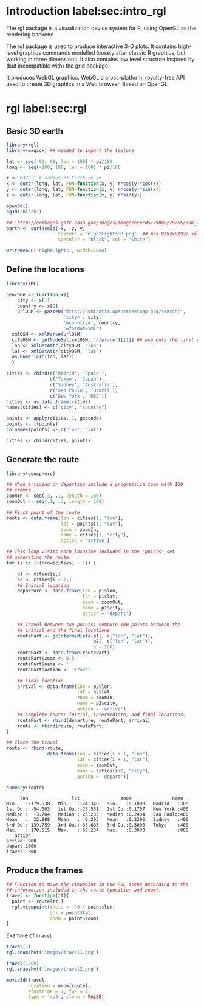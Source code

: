 #+PROPERTY:  header-args :session *R* :tangle ../docs/R/rgl.R :eval no-export
#+OPTIONS: ^:nil

* Introduction label:sec:intro_rgl

The rgl package is a visualization device system for R, using OpenGL as the rendering backend

The rgl package is used to produce interactive 3-D plots. It contains high-level graphics commands modelled loosely after classic R graphics, but working in three dimensions. It also contains low level structure inspired by (but incompatible with) the grid package.

It produces WebGL graphics. WebGL a cross-platform, royalty-free API used to create 3D graphics in a Web browser. Based on OpenGL

* rgl label:sec:rgl

** Basic 3D earth
#+begin_src R
library(rgl)
library(magick) ## needed to import the texture

lat <- seq(-90, 90, len = 100) * pi/180
long <- seq(-180, 180, len = 100) * pi/180

r <- 6378.1 # radius of Earth in km
x <- outer(long, lat, FUN=function(x, y) r*cos(y)*cos(x))
y <- outer(long, lat, FUN=function(x, y) r*cos(y)*sin(x))
z <- outer(long, lat, FUN=function(x, y) r*sin(y))

open3d()
bg3d('black')
#+end_src

#+begin_src R
## 'http://eoimages.gsfc.nasa.gov/images/imagerecords/79000/79765/dnb_land_ocean_ice.2012.3600x1800_geo.tif'
earth <- surface3d(-x, -z, y,
                   texture = "nightLightsHR.png", ## max 8192x8192; sólo PNG!
                   specular = "black", col = 'white')
#+end_src

#+begin_src R
writeWebGL('nightLights', width=1000)
#+end_src

** Define the locations
#+begin_src R
library(XML)

geocode <- function(x){
    city <- x[1]
    country <- x[2]
    urlOSM <- paste0('http://nominatim.openstreetmap.org/search?',
                     'city=', city,
                     '&country=', country,
                     '&format=xml')
  xmlOSM <- xmlParse(urlOSM)
  cityOSM <- getNodeSet(xmlOSM, '//place')[[1]] ## use only the first result
  lon <- xmlGetAttr(cityOSM, 'lon')
  lat <- xmlGetAttr(cityOSM, 'lat')
  as.numeric(c(lon, lat))
  }

cities <- rbind(c('Madrid', 'Spain'),
                c('Tokyo', 'Japan'),
                c('Sidney', 'Australia'),
                c('Sao Paulo', 'Brazil'),
                c('New York', 'USA'))
cities <- as.data.frame(cities)
names(cities) <- c("city", "country")

points <- apply(cities, 1, geocode)
points <- t(points)
colnames(points) <- c("lon", "lat")

cities <- cbind(cities, points)
#+end_src

#+RESULTS:
| Madrid    | Spain     |  -3.7035825 |  40.4167047 |
| Tokyo     | Japan     | 139.7589667 |  35.6828378 |
| Sidney    | Australia | 151.2164539 | -33.8548157 |
| Sao Paulo | Brazil    | -46.6333824 | -23.5506507 |
| New York  | USA       | -87.2008048 |  30.8385202 |

** Generate the route 
#+begin_src R
library(geosphere)

## When arriving or departing include a progressive zoom with 100
## frames
zoomIn <- seq(.3, .1, length = 100)
zoomOut <- seq(.1, .3, length = 100)

## First point of the route
route <- data.frame(lon = cities[1, "lon"],
                    lat = points[1, "lat"],
                    zoom = zoomIn,
                    name = cities[1, "city"],
                    action = 'arrive')
#+end_src


#+begin_src R
## This loop visits each location included in the 'points' set
## generating the route.
for (i in 1:(nrow(cities) - 1)) {

    p1 <- cities[i,]
    p2 <- cities[i + 1,] 
    ## Initial location
    departure <- data.frame(lon = p1$lon,
                            lat = p1$lat,
                            zoom = zoomOut,
                            name = p1$city,
                            action = 'depart')

    ## Travel between two points: Compute 100 points between the
    ## initial and the final locations.
    routePart <- gcIntermediate(p1[, c("lon", "lat")],
                                p2[, c("lon", "lat")],
                                n = 100)
    routePart <- data.frame(routePart)
    routePart$zoom <- 0.3
    routePart$name <- ''
    routePart$action <- 'travel'

    ## Final location
    arrival <- data.frame(lon = p2$lon,
                          lat = p2$lat,
                          zoom = zoomIn,
                          name = p2$city,
                          action = 'arrive')
    ## Complete route: initial, intermediate, and final locations.
    routePart <- rbind(departure, routePart, arrival)
    route <- rbind(route, routePart)
}
#+end_src

#+RESULTS:

#+begin_src R :results output :exports both
## Close the travel
route <- rbind(route,
               data.frame(lon = cities[i + 1, "lon"],
                          lat = cities[i + 1, "lat"],
                          zoom = zoomOut,
                          name = cities[i+1, "city"],
                          action = 'depart'))

summary(route)
#+end_src

#+RESULTS:
#+begin_example
      lon                lat               zoom               name    
 Min.   :-179.538   Min.   :-74.346   Min.   :0.1000   Madrid   :300  
 1st Qu.: -54.003   1st Qu.:-23.551   1st Qu.:0.1707   New York :400  
 Median :  -3.704   Median : 25.285   Median :0.2434   Sao Paulo:400  
 Mean   :  32.888   Mean   :  6.293   Mean   :0.2296   Sidney   :400  
 3rd Qu.: 139.759   3rd Qu.: 35.683   3rd Qu.:0.3000   Tokyo    :400  
 Max.   : 178.515   Max.   : 68.234   Max.   :0.3000            :800  
    action    
 arrive: 900  
 depart:1000  
 travel: 800
#+end_example

** Produce the frames
#+begin_src R
## Function to move the viewpoint in the RGL scene according to the
## information included in the route (position and zoom).
travel <- function(tt){
  point <- route[tt,]
  rgl.viewpoint(theta = -90 + point$lon,
                phi = point$lat,
                zoom = point$zoom)
}
#+end_src

#+RESULTS:

Example of =travel=
#+begin_src R
travel(1)
rgl.snapshot('images/travel1.png')

travel(1200)
rgl.snapshot('images/travel2.png')
#+end_src

[[file:images/travel1.png]]

[[file:images/travel2.png]]

#+begin_src R
movie3d(travel,
        duration = nrow(route),
        startTime = 1, fps = 1,
        type = 'mp4', clean = FALSE)
#+end_src
